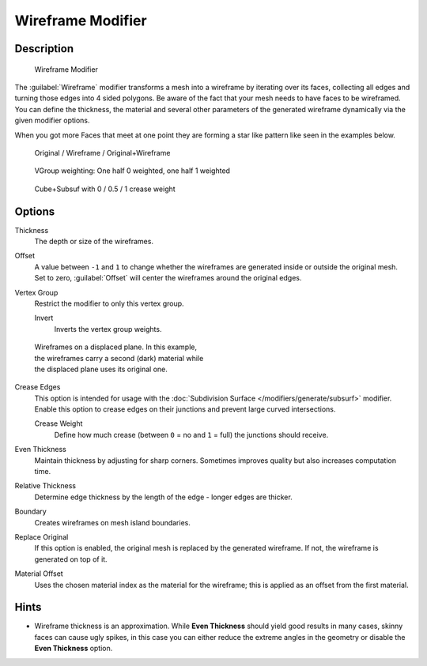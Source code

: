 
Wireframe Modifier
******************

Description
===========

.. figure:: /images/Wireframe_Modifier_Panel.jpg

   Wireframe Modifier


The :guilabel:`Wireframe` modifier transforms a mesh into a wireframe by iterating over its
faces, collecting all edges and turning those edges into 4 sided polygons.
Be aware of the fact that your mesh needs to have faces to be wireframed.
You can define the thickness, the material and several other parameters of the generated
wireframe dynamically via the given  modifier options.

When you got more Faces that meet at one point they are forming a star like pattern like seen
in the examples below.


.. figure:: /images/CubeWireframes.jpg

   Original / Wireframe / Original+Wireframe


.. figure:: /images/Wireframe_Modifier_Suzanne.jpg

   VGroup weighting: One half 0 weighted, one half 1 weighted


.. figure:: /images/Wireframe_Modifier_CreaseWeight.jpg

   Cube+Subsuf with 0 / 0.5 / 1 crease weight


Options
=======

Thickness
   The depth or size of the wireframes.
Offset
   A value between ``-1`` and ``1`` to change whether the wireframes are generated inside or outside the original mesh. Set to zero, :guilabel:`Offset` will center the wireframes around the original edges.
Vertex Group
   Restrict the modifier to only this vertex group.

   Invert
      Inverts the vertex group weights.


.. figure:: /images/Wireframe_Mod_Result.jpg
   :width: 350px
   :figwidth: 350px

   Wireframes on a displaced plane. In this example, the wireframes carry a second (dark) material while the displaced plane uses its original one.


Crease Edges
   This option is intended for usage with the :doc:`Subdivision Surface </modifiers/generate/subsurf>` modifier.
   Enable this option to crease edges on their junctions and prevent large curved intersections.

   Crease Weight
      Define how much crease (between ``0`` = no and ``1`` = full) the junctions should receive.
Even Thickness
   Maintain thickness by adjusting for sharp corners.  Sometimes improves quality but also increases computation time.
Relative Thickness
   Determine edge thickness by the length of the edge - longer edges are thicker.
Boundary
   Creates wireframes on mesh island boundaries.
Replace Original
   If this option is enabled, the original mesh is replaced by the generated wireframe. If not, the wireframe is generated on top of it.
Material Offset
   Uses the chosen material index as the material for the wireframe; this is applied as an offset from the first material.


Hints
=====

- Wireframe thickness is an approximation. While **Even Thickness** should yield good results in many cases, skinny faces can cause ugly spikes, in this case you can either reduce the extreme angles in the geometry or disable the **Even Thickness** option.


